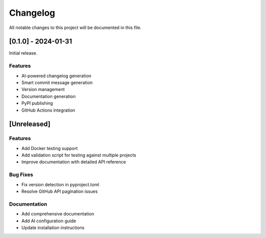 Changelog
=========

All notable changes to this project will be documented in this file.

[0.1.0] - 2024-01-31
------------------

Initial release.

Features
~~~~~~~~
- AI-powered changelog generation
- Smart commit message generation
- Version management
- Documentation generation
- PyPI publishing
- GitHub Actions integration

[Unreleased]
-----------

Features
~~~~~~~~
- Add Docker testing support
- Add validation script for testing against multiple projects
- Improve documentation with detailed API reference

Bug Fixes
~~~~~~~~
- Fix version detection in pyproject.toml
- Resolve GitHub API pagination issues

Documentation
~~~~~~~~~~~~
- Add comprehensive documentation
- Add AI configuration guide
- Update installation instructions 